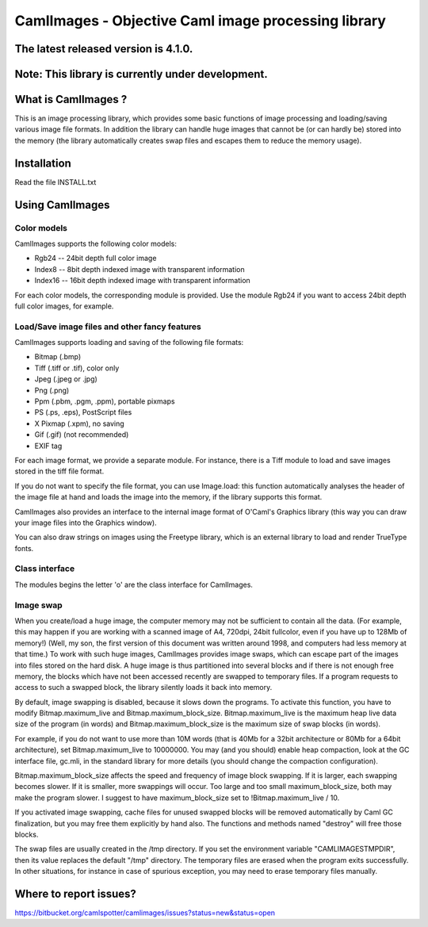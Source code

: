 ========================================================
CamlImages - Objective Caml image processing library
========================================================

The latest released version is 4.1.0.
========================================================

Note: This library is currently under development.
========================================================

What is CamlImages ?
========================================================

This is an image processing library, which provides some basic
functions of image processing and loading/saving various image file
formats. In addition the library can handle huge images that cannot be
(or can hardly be) stored into the memory (the library automatically
creates swap files and escapes them to reduce the memory usage).

Installation
========================================================

Read the file INSTALL.txt

Using CamlImages
========================================================

Color models
--------------------------------------------------------

CamlImages supports the following color models:

* Rgb24 -- 24bit depth full color image
* Index8 -- 8bit depth indexed image with transparent information
* Index16 -- 16bit depth indexed image with transparent information

For each color models, the corresponding module is provided. Use the module
Rgb24 if you want to access 24bit depth full color images, for example.

Load/Save image files and other fancy features
--------------------------------------------------------

CamlImages supports loading and saving of the following file formats:

* Bitmap (.bmp)
* Tiff (.tiff or .tif), color only
* Jpeg (.jpeg or .jpg)
* Png  (.png)
* Ppm (.pbm, .pgm, .ppm), portable pixmaps
* PS (.ps, .eps), PostScript files
* X Pixmap (.xpm), no saving
* Gif (.gif) (not recommended)
* EXIF tag

For each image format, we provide a separate module. For instance,
there is a Tiff module to load and save images stored in the tiff file
format.

If you do not want to specify the file format, you can use Image.load:
this function automatically analyses the header of the image file at hand
and loads the image into the memory, if the library supports this format.

CamlImages also provides an interface to the internal image format of
O'Caml's Graphics library (this way you can draw your image files into 
the Graphics window).

You can also draw strings on images using the Freetype library, which 
is an external library to load and render TrueType fonts.

Class interface
--------------------------------------------------------

The modules begins the letter 'o' are the class interface for CamlImages.

Image swap
--------------------------------------------------------

When you create/load a huge image, the computer memory may not be
sufficient to contain all the data. (For example, this may happen if
you are working with a scanned image of A4, 720dpi, 24bit fullcolor,
even if you have up to 128Mb of memory!) 
(Well, my son, the first version of this document was written around 1998,
and computers had less memory at that time.)
To work with such huge
images, CamlImages provides image swaps, which can escape part of the
images into files stored on the hard disk. A huge image is thus
partitioned into several blocks and if there is not enough free
memory, the blocks which have not been accessed recently are swapped
to temporary files.  If a program requests to access to such a swapped
block, the library silently loads it back into memory.

By default, image swapping is disabled, because it slows down the
programs. To activate this function, you have to modify
Bitmap.maximum_live and Bitmap.maximum_block_size. Bitmap.maximum_live
is the maximum heap live data size of the program (in words) and
Bitmap.maximum_block_size is the maximum size of swap blocks (in
words).

For example, if you do not want to use more than 10M words (that is
40Mb for a 32bit architecture or 80Mb for a 64bit architecture), set
Bitmap.maximum_live to 10000000. You may (and you should) enable heap
compaction, look at the GC interface file, gc.mli, in the standard
library for more details (you should change the compaction configuration).

Bitmap.maximum_block_size affects the speed and frequency of image
block swapping. If it is larger, each swapping becomes slower. If it
is smaller, more swappings will occur. Too large and too small
maximum_block_size, both may make the program slower. I suggest to
have maximum_block_size set to !Bitmap.maximum_live / 10.

If you activated image swapping, cache files for unused swapped 
blocks will be removed automatically by Caml GC finalization, 
but you may free them explicitly by hand also. The functions and methods 
named "destroy" will free those blocks. 

The swap files are usually created in the /tmp directory.  If you
set the environment variable "CAMLIMAGESTMPDIR", then its value
replaces the default "/tmp" directory. The temporary files are erased
when the program exits successfully. In other situations, for instance
in case of spurious exception, you may need to erase temporary files
manually.

Where to report issues?
==========================================================

https://bitbucket.org/camlspotter/camlimages/issues?status=new&status=open
